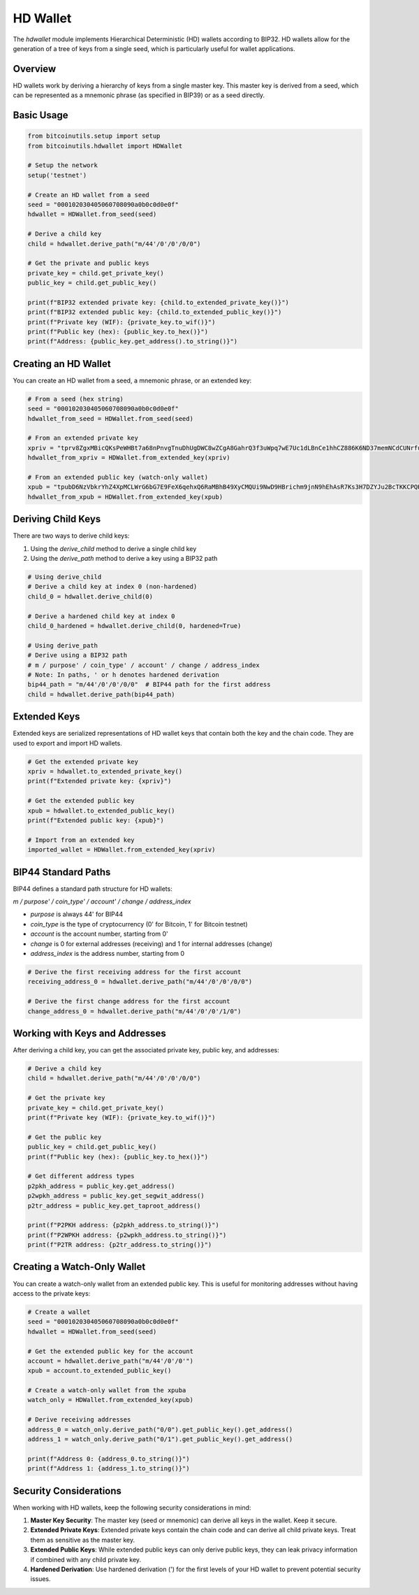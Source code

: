 HD Wallet
========

The `hdwallet` module implements Hierarchical Deterministic (HD) wallets according to BIP32. HD wallets allow for the generation of a tree of keys from a single seed, which is particularly useful for wallet applications.

Overview
--------

HD wallets work by deriving a hierarchy of keys from a single master key. This master key is derived from a seed, which can be represented as a mnemonic phrase (as specified in BIP39) or as a seed directly.

Basic Usage
----------

.. code-block:: python

    from bitcoinutils.setup import setup
    from bitcoinutils.hdwallet import HDWallet

    # Setup the network
    setup('testnet')

    # Create an HD wallet from a seed
    seed = "000102030405060708090a0b0c0d0e0f"
    hdwallet = HDWallet.from_seed(seed)

    # Derive a child key
    child = hdwallet.derive_path("m/44'/0'/0'/0/0")

    # Get the private and public keys
    private_key = child.get_private_key()
    public_key = child.get_public_key()

    print(f"BIP32 extended private key: {child.to_extended_private_key()}")
    print(f"BIP32 extended public key: {child.to_extended_public_key()}")
    print(f"Private key (WIF): {private_key.to_wif()}")
    print(f"Public key (hex): {public_key.to_hex()}")
    print(f"Address: {public_key.get_address().to_string()}")

Creating an HD Wallet
--------------------

You can create an HD wallet from a seed, a mnemonic phrase, or an extended key:

.. code-block:: python

    # From a seed (hex string)
    seed = "000102030405060708090a0b0c0d0e0f"
    hdwallet_from_seed = HDWallet.from_seed(seed)

    # From an extended private key
    xpriv = "tprv8ZgxMBicQKsPeWHBt7a68nPnvgTnuDhUgDWC8wZCgA8GahrQ3f3uWpq7wE7Uc1dLBnCe1hhCZ886K6ND37memNCdCUNrfumuKHDYDAEqoia"
    hdwallet_from_xpriv = HDWallet.from_extended_key(xpriv)

    # From an extended public key (watch-only wallet)
    xpub = "tpubD6NzVbkrYhZ4XpMCLWrG6bG7E9FeX6qehxQ6RaMBhB49XyCMQUi9NwD9HBrichm9jnN9hEhAsR7Ks3H7DZYJu2BcTKKCPQH7VsaBAusVSSS"
    hdwallet_from_xpub = HDWallet.from_extended_key(xpub)

Deriving Child Keys
-----------------

There are two ways to derive child keys:

1. Using the `derive_child` method to derive a single child key
2. Using the `derive_path` method to derive a key using a BIP32 path

.. code-block:: python

    # Using derive_child
    # Derive a child key at index 0 (non-hardened)
    child_0 = hdwallet.derive_child(0)

    # Derive a hardened child key at index 0
    child_0_hardened = hdwallet.derive_child(0, hardened=True)

    # Using derive_path
    # Derive using a BIP32 path
    # m / purpose' / coin_type' / account' / change / address_index
    # Note: In paths, ' or h denotes hardened derivation
    bip44_path = "m/44'/0'/0'/0/0"  # BIP44 path for the first address
    child = hdwallet.derive_path(bip44_path)

Extended Keys
-----------

Extended keys are serialized representations of HD wallet keys that contain both the key and the chain code. They are used to export and import HD wallets.

.. code-block:: python

    # Get the extended private key
    xpriv = hdwallet.to_extended_private_key()
    print(f"Extended private key: {xpriv}")

    # Get the extended public key
    xpub = hdwallet.to_extended_public_key()
    print(f"Extended public key: {xpub}")

    # Import from an extended key
    imported_wallet = HDWallet.from_extended_key(xpriv)

BIP44 Standard Paths
------------------

BIP44 defines a standard path structure for HD wallets:

`m / purpose' / coin_type' / account' / change / address_index`

- `purpose` is always 44' for BIP44
- `coin_type` is the type of cryptocurrency (0' for Bitcoin, 1' for Bitcoin testnet)
- `account` is the account number, starting from 0'
- `change` is 0 for external addresses (receiving) and 1 for internal addresses (change)
- `address_index` is the address number, starting from 0

.. code-block:: python

    # Derive the first receiving address for the first account
    receiving_address_0 = hdwallet.derive_path("m/44'/0'/0'/0/0")

    # Derive the first change address for the first account
    change_address_0 = hdwallet.derive_path("m/44'/0'/0'/1/0")

Working with Keys and Addresses
-----------------------------

After deriving a child key, you can get the associated private key, public key, and addresses:

.. code-block:: python

    # Derive a child key
    child = hdwallet.derive_path("m/44'/0'/0'/0/0")

    # Get the private key
    private_key = child.get_private_key()
    print(f"Private key (WIF): {private_key.to_wif()}")

    # Get the public key
    public_key = child.get_public_key()
    print(f"Public key (hex): {public_key.to_hex()}")

    # Get different address types
    p2pkh_address = public_key.get_address()
    p2wpkh_address = public_key.get_segwit_address()
    p2tr_address = public_key.get_taproot_address()

    print(f"P2PKH address: {p2pkh_address.to_string()}")
    print(f"P2WPKH address: {p2wpkh_address.to_string()}")
    print(f"P2TR address: {p2tr_address.to_string()}")

Creating a Watch-Only Wallet
--------------------------

You can create a watch-only wallet from an extended public key. This is useful for monitoring addresses without having access to the private keys:

.. code-block:: python

    # Create a wallet
    seed = "000102030405060708090a0b0c0d0e0f"
    hdwallet = HDWallet.from_seed(seed)

    # Get the extended public key for the account
    account = hdwallet.derive_path("m/44'/0'/0'")
    xpub = account.to_extended_public_key()

    # Create a watch-only wallet from the xpuba
    watch_only = HDWallet.from_extended_key(xpub)

    # Derive receiving addresses
    address_0 = watch_only.derive_path("0/0").get_public_key().get_address()
    address_1 = watch_only.derive_path("0/1").get_public_key().get_address()

    print(f"Address 0: {address_0.to_string()}")
    print(f"Address 1: {address_1.to_string()}")

Security Considerations
---------------------

When working with HD wallets, keep the following security considerations in mind:

1. **Master Key Security**: The master key (seed or mnemonic) can derive all keys in the wallet. Keep it secure.
2. **Extended Private Keys**: Extended private keys contain the chain code and can derive all child private keys. Treat them as sensitive as the master key.
3. **Extended Public Keys**: While extended public keys can only derive public keys, they can leak privacy information if combined with any child private key.
4. **Hardened Derivation**: Use hardened derivation (') for the first levels of your HD wallet to prevent potential security issues.